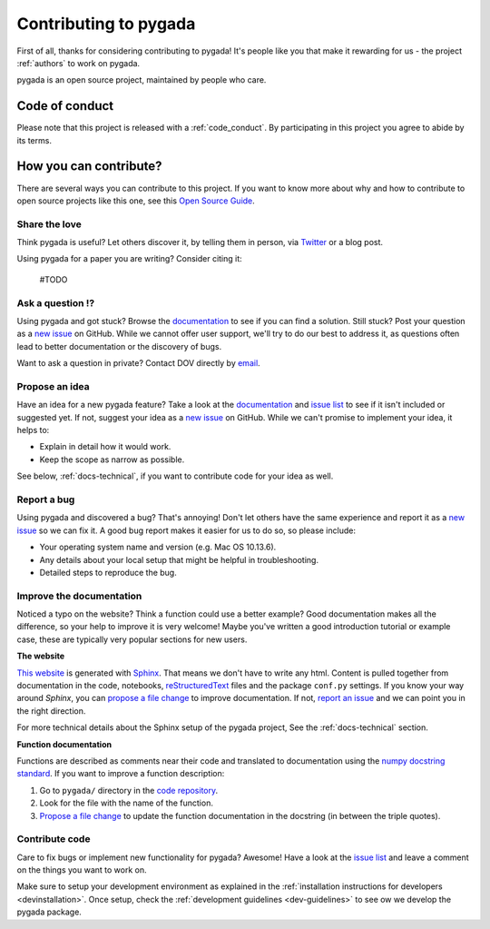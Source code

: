 
.. _contribute:

Contributing to pygada
=====================

First of all, thanks for considering contributing to pygada! It's people like you that make it
rewarding for us - the project :ref:`authors` to work on pygada.

.. _maintainers: .

pygada is an open source project, maintained by people who care.

Code of conduct
---------------

Please note that this project is released with a :ref:`code_conduct`.
By participating in this project you agree to abide by its terms.

How you can contribute?
-----------------------

There are several ways you can contribute to this project. If you want to know
more about why and how to contribute to open source projects like this one,
see this `Open Source Guide`_.

.. _Open Source Guide: https://opensource.guide/how-to-contribute/

Share the love
^^^^^^^^^^^^^^

Think pygada is useful? Let others discover it, by telling them in person, via Twitter_ or a blog post.

.. _Twitter: https://twitter.com/DOVdovVO

Using pygada for a paper you are writing? Consider citing it:

    #TODO

Ask a question ⁉️
^^^^^^^^^^^^^^^^^

Using pygada and got stuck? Browse the documentation_ to see if you
can find a solution. Still stuck? Post your question as a `new issue`_ on GitHub.
While we cannot offer user support, we'll try to do our best to address it,
as questions often lead to better documentation or the discovery of bugs.

Want to ask a question in private? Contact DOV directly by `email`_.

.. _documentation: https://pygada.readthedocs.io/en/latest/index.html
.. _new issue: https://github.com/DOV-Vlaanderen/pygada/issues/new
.. _email: dov@vlaanderen.be

Propose an idea
^^^^^^^^^^^^^^^^

Have an idea for a new pygada feature? Take a look at the documentation_ and
`issue list`_ to see if it isn't included or suggested yet. If not, suggest
your idea as a `new issue`_ on GitHub. While we can't promise to implement
your idea, it helps to:

.. _documentation: https://pygada.readthedocs.io/en/latest/index.html
.. _issue list: https://github.com/DOV-Vlaanderen/pygada/issues
.. _new issue: https://github.com/DOV-Vlaanderen/pygada/issues/new

* Explain in detail how it would work.
* Keep the scope as narrow as possible.

See below, :ref:`docs-technical`,  if you want to contribute code for your idea as well.

Report a bug
^^^^^^^^^^^^

Using pygada and discovered a bug? That's annoying! Don't let others have the
same experience and report it as a `new issue`_ so we can fix it. A good bug
report makes it easier for us to do so, so please include:

.. _new issue: https://github.com/DOV-Vlaanderen/pygada/issues/new

* Your operating system name and version (e.g. Mac OS 10.13.6).
* Any details about your local setup that might be helpful in troubleshooting.
* Detailed steps to reproduce the bug.

Improve the documentation
^^^^^^^^^^^^^^^^^^^^^^^^^^

Noticed a typo on the website? Think a function could use a better example?
Good documentation makes all the difference, so your help to improve it is very welcome! Maybe you've written a good
introduction tutorial or example case, these are typically very popular sections for new users.

**The website**

`This website`_ is generated with Sphinx_. That means we don't have to
write any html. Content is pulled together from documentation in the code,
notebooks, reStructuredText_ files and the package ``conf.py`` settings. If you
know your way around *Sphinx*, you can `propose a file change`_ to improve
documentation. If not, `report an issue`_ and we can point you in the right direction.

.. _This website: https://pygada.readthedocs.io/en/latest/index.html
.. _Sphinx: http://www.sphinx-doc.org/en/master/
.. _reStructuredText: http://docutils.sourceforge.net/rst.html
.. _propose a file change: https://help.github.com/articles/editing-files-in-another-user-s-repository/
.. _report an issue: https://github.com/DOV-Vlaanderen/pygada/issues/new

For more technical details about the Sphinx setup of the pygada project, See the :ref:`docs-technical` section.

**Function documentation**

Functions are described as comments near their code and translated to
documentation using the  `numpy docstring standard`_. If you want to improve a
function description:

.. _numpy docstring standard: https://numpydoc.readthedocs.io/en/latest/format.html

1. Go to ``pygada/`` directory in the `code repository`_.
2. Look for the file with the name of the function.
3. `Propose a file change`_ to update the function documentation in the docstring (in between the triple quotes).

.. _code repository: https://github.com/DOV-Vlaanderen/pygada
.. _Propose a file change: https://help.github.com/articles/editing-files-in-another-user-s-repository/


Contribute code
^^^^^^^^^^^^^^^

Care to fix bugs or implement new functionality for pygada? Awesome! Have a
look at the `issue list`_ and leave a comment on the things you want
to work on.

Make sure to setup your development environment as explained in the :ref:`installation instructions for developers <devinstallation>`.
Once setup, check the :ref:`development guidelines <dev-guidelines>` to see ow we develop the pygada package.
